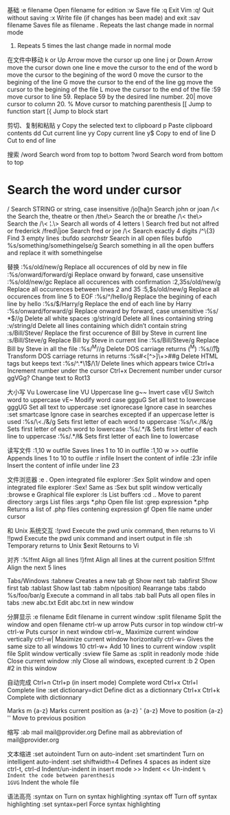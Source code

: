 基础
:e filename 	Open filename for edition
:w 	Save file
:q 	Exit Vim
:q! 	Quit without saving
:x 	Write file (if changes has been made) and exit
:sav filename 	Saves file as filename
. 	Repeats the last change made in normal mode
5. 	Repeats 5 times the last change made in normal mode

在文件中移动
k or Up Arrow 	move the cursor up one line
j or Down Arrow 	move the cursor down one line
e 	move the cursor to the end of the word
b 	move the cursor to the begining of the word
0 	move the cursor to the begining of the line
G 	move the cursor to the end of the line
gg 	move the cursor to the begining of the file
L 	move the cursor to the end of the file
:59 	move cursor to line 59. Replace 59 by the desired line number.
20| 	move cursor to column 20.
% 	Move cursor to matching parenthesis
[[ 	Jump to function start
[{ 	Jump to block start

剪切、复制和粘贴
y 	Copy the selected text to clipboard
p 	Paste clipboard contents
dd 	Cut current line
yy 	Copy current line
y$ 	Copy to end of line
D 	Cut to end of line

搜索
/word 	Search word from top to bottom
?word 	Search word from bottom to top
* 	Search the word under cursor
/\cstring 	Search STRING or string, case insensitive
/jo[ha]n 	Search john or joan
/\< the 	Search the, theatre or then
/the\> 	Search the or breathe
/\< the\> 	Search the
/\< ¦.\> 	Search all words of 4 letters
/\/ 	Search fred but not alfred or frederick
/fred\|joe 	Search fred or joe
/\<\d\d\d\d\> 	Search exactly 4 digits
/^\n\{3} 	Find 3 empty lines
:bufdo /searchstr/ 	Search in all open files
bufdo %s/something/somethingelse/g 	Search something in all the open buffers and replace it with somethingelse

替换
:%s/old/new/g 	Replace all occurences of old by new in file
:%s/onward/forward/gi 	Replace onward by forward, case unsensitive
:%s/old/new/gc 	Replace all occurences with confirmation
:2,35s/old/new/g 	Replace all occurences between lines 2 and 35
:5,$s/old/new/g 	Replace all occurences from line 5 to EOF
:%s/^/hello/g 	Replace the begining of each line by hello
:%s/$/Harry/g 	Replace the end of each line by Harry
:%s/onward/forward/gi 	Replace onward by forward, case unsensitive
:%s/ *$//g 	Delete all white spaces
:g/string/d 	Delete all lines containing string
:v/string/d 	Delete all lines containing which didn’t contain string
:s/Bill/Steve/ 	Replace the first occurence of Bill by Steve in current line
:s/Bill/Steve/g 	Replace Bill by Steve in current line
:%s/Bill/Steve/g 	Replace Bill by Steve in all the file
:%s/^M//g 	Delete DOS carriage returns (^M)
:%s/\r/\r/g 	Transform DOS carriage returns in returns
:%s#<[^>]\+>##g 	Delete HTML tags but keeps text
:%s/^\(.*\)\n\1$/\1/ 	Delete lines which appears twice
Ctrl+a 	Increment number under the cursor
Ctrl+x 	Decrement number under cursor
ggVGg? 	Change text to Rot13

大小写
Vu 	Lowercase line
VU 	Uppercase line
g~~ 	Invert case
vEU 	Switch word to uppercase
vE~ 	Modify word case
ggguG 	Set all text to lowercase
gggUG 	Set all text to uppercase
:set ignorecase 	Ignore case in searches
:set smartcase 	Ignore case in searches excepted if an uppercase letter is used
:%s/\<./\u&/g 	Sets first letter of each word to uppercase
:%s/\<./\l&/g 	Sets first letter of each word to lowercase
:%s/.*/\u& 	Sets first letter of each line to uppercase
:%s/.*/\l& 	Sets first letter of each line to lowercase

读写文件
:1,10 w outfile 	Saves lines 1 to 10 in outfile
:1,10 w >> outfile 	Appends lines 1 to 10 to outfile
:r infile 	Insert the content of infile
:23r infile 	Insert the content of infile under line 23

文件浏览器
:e . 	Open integrated file explorer
:Sex 	Split window and open integrated file explorer
:Sex! 	Same as :Sex but split window vertically
:browse e 	Graphical file explorer
:ls 	List buffers
:cd .. 	Move to parent directory
:args 	List files
:args *.php 	Open file list
:grep expression *.php 	Returns a list of .php files contening expression
gf 	Open file name under cursor

和 Unix 系统交互
:!pwd 	Execute the pwd unix command, then returns to Vi
!!pwd 	Execute the pwd unix command and insert output in file
:sh 	Temporary returns to Unix
$exit 	Retourns to Vi

对齐
:%!fmt 	Align all lines
!}fmt 	Align all lines at the current position
5!!fmt 	Align the next 5 lines

Tabs/Windows
:tabnew 	Creates a new tab
gt 	Show next tab
:tabfirst 	Show first tab
:tablast 	Show last tab
:tabm n(position) 	Rearrange tabs
:tabdo %s/foo/bar/g 	Execute a command in all tabs
:tab ball 	Puts all open files in tabs
:new abc.txt 	Edit abc.txt in new window

分屏显示
:e filename 	Edit filename in current window
:split filename 	Split the window and open filename
ctrl-w up arrow 	Puts cursor in top window
ctrl-w ctrl-w 	Puts cursor in next window
ctrl-w_ 	Maximize current window vertically
ctrl-w| 	Maximize current window horizontally
ctrl-w= 	Gives the same size to all windows
10 ctrl-w+ 	Add 10 lines to current window
:vsplit file 	Split window vertically
:sview file 	Same as :split in readonly mode
:hide 	Close current window
:­nly 	Close all windows, excepted current
:b 2 	Open #2 in this window

自动完成
Ctrl+n Ctrl+p (in insert mode) 	Complete word
Ctrl+x Ctrl+l 	Complete line
:set dictionary=dict 	Define dict as a dictionnary
Ctrl+x Ctrl+k 	Complete with dictionnary

Marks
m {a-z} 	Marks current position as {a-z}
' {a-z} 	Move to position {a-z}
'' 	Move to previous position

缩写
:ab mail mail@provider.org 	Define mail as abbreviation of mail@provider.org

文本缩进
:set autoindent 	Turn on auto-indent
:set smartindent 	Turn on intelligent auto-indent
:set shiftwidth=4 	Defines 4 spaces as indent size
ctrl-t, ctrl-d 	Indent/un-indent in insert mode
>> 	Indent
<< 	Un-indent
=% 	Indent the code between parenthesis
1GVG= 	Indent the whole file

语法高亮
:syntax on 	Turn on syntax highlighting
:syntax off 	Turn off syntax highlighting
:set syntax=perl 	Force syntax highlighting